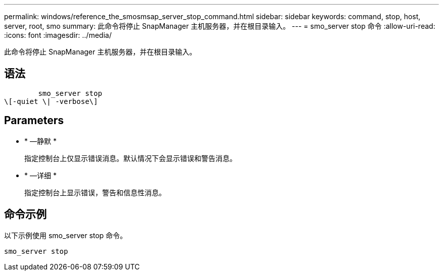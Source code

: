---
permalink: windows/reference_the_smosmsap_server_stop_command.html 
sidebar: sidebar 
keywords: command, stop, host, server, root, smo 
summary: 此命令将停止 SnapManager 主机服务器，并在根目录输入。 
---
= smo_server stop 命令
:allow-uri-read: 
:icons: font
:imagesdir: ../media/


[role="lead"]
此命令将停止 SnapManager 主机服务器，并在根目录输入。



== 语法

[listing]
----

        smo_server stop
\[-quiet \| -verbose\]
----


== Parameters

* * —静默 *
+
指定控制台上仅显示错误消息。默认情况下会显示错误和警告消息。

* * —详细 *
+
指定控制台上显示错误，警告和信息性消息。





== 命令示例

以下示例使用 smo_server stop 命令。

[listing]
----
smo_server stop
----